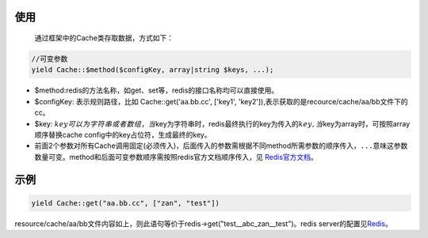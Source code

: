 使用
~~~~

    通过框架中的Cache类存取数据，方式如下：

.. code:: php

    //可变参数
    yield Cache::$method($configKey, array|string $keys, ...);

-  $method:redis的方法名称，如get、set等，redis的接口名称均可以直接使用。
-  $configKey: 表示规则路径，比如 Cache::get('aa.bb.cc', ['key1',
   'key2']),表示获取的是recource/cache/aa/bb文件下的cc。
-  $key:
   :math:`key可以为字符串或者数组，当`\ key为字符串时，redis最终执行的key为传入的\ :math:`key, 当`\ key为array时，可按照array顺序替换cache
   config中的key占位符，生成最终的key。
-  前面2个参数对所有Cache调用固定(必须传入)，后面传入的参数需根据不同method所需参数的顺序传入，\ ``...``\ 意味这参数数量可变。method和后面可变参数顺序需按照redis官方文档顺序传入，见
   `Redis官方文档 <http://redis.io/commands>`__\ 。

示例
~~~~

.. code:: php

    yield Cache::get("aa.bb.cc", ["zan", "test"])

resource/cache/aa/bb文件内容如上，则此语句等价于redis->get("test\_\_abc\_zan\_\_test")。redis
server的配置见\ `Redis </zh/libs/pool/redis.md>`__\ 。
